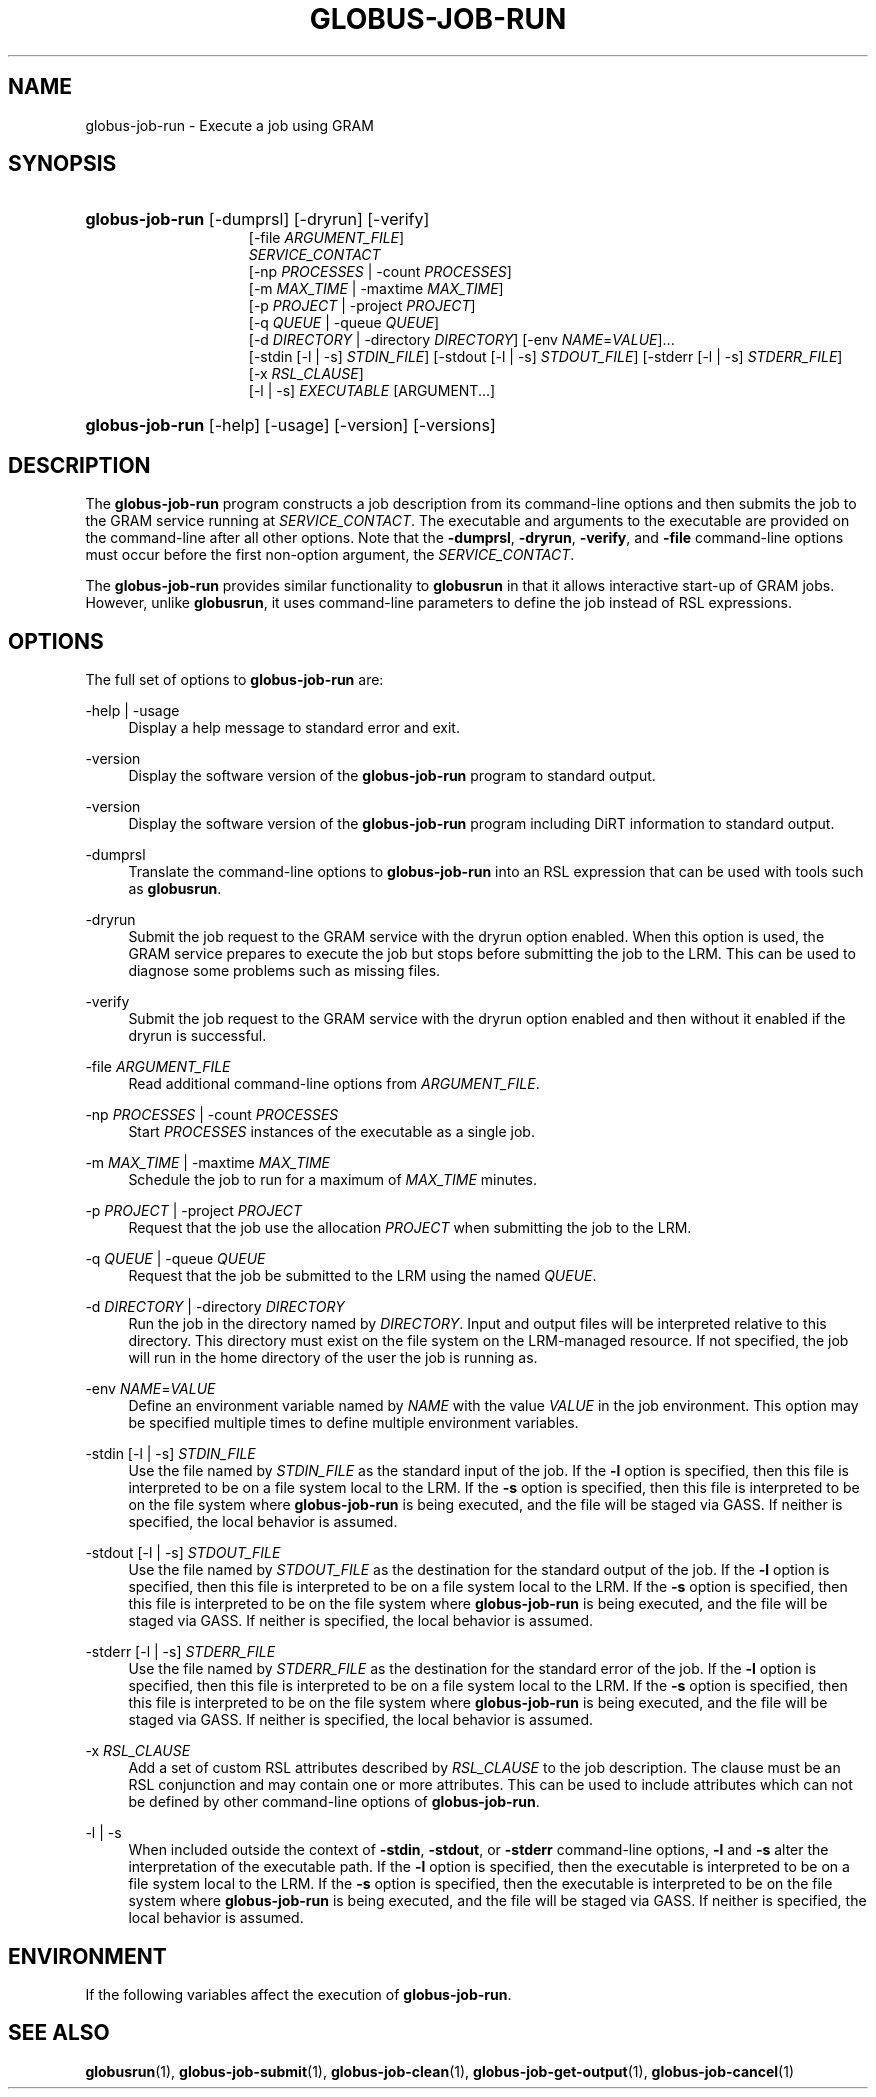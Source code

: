 '\" t
.\"     Title: globus-job-run
.\"    Author: [FIXME: author] [see http://docbook.sf.net/el/author]
.\" Generator: DocBook XSL Stylesheets v1.75.2 <http://docbook.sf.net/>
.\"      Date: 10/29/2009
.\"    Manual: GRAM5 Commands
.\"    Source: University of Chicago
.\"  Language: English
.\"
.TH "GLOBUS\-JOB\-RUN" "1" "10/29/2009" "University of Chicago" "GRAM5 Commands"
.\" -----------------------------------------------------------------
.\" * set default formatting
.\" -----------------------------------------------------------------
.\" disable hyphenation
.nh
.\" disable justification (adjust text to left margin only)
.ad l
.\" -----------------------------------------------------------------
.\" * MAIN CONTENT STARTS HERE *
.\" -----------------------------------------------------------------
.SH "NAME"
globus-job-run \- Execute a job using GRAM
.SH "SYNOPSIS"
.HP \w'\fBglobus\-job\-run\fR\ 'u
\fBglobus\-job\-run\fR [\-dumprsl] [\-dryrun] [\-verify]
.br
[\-file\ \fIARGUMENT_FILE\fR]
.br
\fISERVICE_CONTACT\fR
.br
[\-np\ \fIPROCESSES\fR | \-count\ \fIPROCESSES\fR]
.br
[\-m\ \fIMAX_TIME\fR | \-maxtime\ \fIMAX_TIME\fR]
.br
[\-p\ \fIPROJECT\fR | \-project\ \fIPROJECT\fR]
.br
[\-q\ \fIQUEUE\fR | \-queue\ \fIQUEUE\fR]
.br
[\-d\ \fIDIRECTORY\fR | \-directory\ \fIDIRECTORY\fR] [\-env\ \fINAME\fR=\fIVALUE\fR]... 
.br
[\-stdin\ [\-l\ |\ \-s]\ \fISTDIN_FILE\fR] [\-stdout\ [\-l\ |\ \-s]\ \fISTDOUT_FILE\fR] [\-stderr\ [\-l\ |\ \-s]\ \fISTDERR_FILE\fR]
.br
[\-x\ \fIRSL_CLAUSE\fR]
.br
[\-l | \-s] \fIEXECUTABLE\fR [ARGUMENT...]
.HP \w'\fBglobus\-job\-run\fR\ 'u
\fBglobus\-job\-run\fR [\-help] [\-usage] [\-version] [\-versions]
.SH "DESCRIPTION"
.PP
The
\fBglobus\-job\-run\fR
program constructs a job description from its command\-line options and then submits the job to the GRAM service running at
\fISERVICE_CONTACT\fR\&. The executable and arguments to the executable are provided on the command\-line after all other options\&. Note that the
\fB\-dumprsl\fR,
\fB\-dryrun\fR,
\fB\-verify\fR, and
\fB\-file\fR
command\-line options must occur before the first non\-option argument, the
\fISERVICE_CONTACT\fR\&.
.PP
The
\fBglobus\-job\-run\fR
provides similar functionality to
\fBglobusrun\fR
in that it allows interactive start\-up of GRAM jobs\&. However, unlike
\fBglobusrun\fR, it uses command\-line parameters to define the job instead of RSL expressions\&.
.SH "OPTIONS"
.PP
The full set of options to
\fBglobus\-job\-run\fR
are:
.PP
\-help | \-usage
.RS 4
Display a help message to standard error and exit\&.
.RE
.PP
\-version
.RS 4
Display the software version of the
\fBglobus\-job\-run\fR
program to standard output\&.
.RE
.PP
\-version
.RS 4
Display the software version of the
\fBglobus\-job\-run\fR
program including DiRT information to standard output\&.
.RE
.PP
\-dumprsl
.RS 4
Translate the command\-line options to
\fBglobus\-job\-run\fR
into an RSL expression that can be used with tools such as
\fBglobusrun\fR\&.
.RE
.PP
\-dryrun
.RS 4
Submit the job request to the GRAM service with the
dryrun
option enabled\&. When this option is used, the GRAM service prepares to execute the job but stops before submitting the job to the LRM\&. This can be used to diagnose some problems such as missing files\&.
.RE
.PP
\-verify
.RS 4
Submit the job request to the GRAM service with the
dryrun
option enabled and then without it enabled if the dryrun is successful\&.
.RE
.PP
\-file \fIARGUMENT_FILE\fR
.RS 4
Read additional command\-line options from
\fIARGUMENT_FILE\fR\&.
.RE
.PP
\-np \fIPROCESSES\fR | \-count \fIPROCESSES\fR
.RS 4
Start
\fIPROCESSES\fR
instances of the executable as a single job\&.
.RE
.PP
\-m \fIMAX_TIME\fR | \-maxtime \fIMAX_TIME\fR
.RS 4
Schedule the job to run for a maximum of
\fIMAX_TIME\fR
minutes\&.
.RE
.PP
\-p \fIPROJECT\fR | \-project \fIPROJECT\fR
.RS 4
Request that the job use the allocation
\fIPROJECT\fR
when submitting the job to the LRM\&.
.RE
.PP
\-q \fIQUEUE\fR | \-queue \fIQUEUE\fR
.RS 4
Request that the job be submitted to the LRM using the named
\fIQUEUE\fR\&.
.RE
.PP
\-d \fIDIRECTORY\fR | \-directory \fIDIRECTORY\fR
.RS 4
Run the job in the directory named by
\fIDIRECTORY\fR\&. Input and output files will be interpreted relative to this directory\&. This directory must exist on the file system on the LRM\-managed resource\&. If not specified, the job will run in the home directory of the user the job is running as\&.
.RE
.PP
\-env \fINAME\fR=\fIVALUE\fR
.RS 4
Define an environment variable named by
\fINAME\fR
with the value
\fIVALUE\fR
in the job environment\&. This option may be specified multiple times to define multiple environment variables\&.
.RE
.PP
\-stdin [\-l | \-s] \fISTDIN_FILE\fR
.RS 4
Use the file named by
\fISTDIN_FILE\fR
as the standard input of the job\&. If the
\fB\-l\fR
option is specified, then this file is interpreted to be on a file system local to the LRM\&. If the
\fB\-s\fR
option is specified, then this file is interpreted to be on the file system where
\fBglobus\-job\-run\fR
is being executed, and the file will be staged via GASS\&. If neither is specified, the local behavior is assumed\&.
.RE
.PP
\-stdout [\-l | \-s] \fISTDOUT_FILE\fR
.RS 4
Use the file named by
\fISTDOUT_FILE\fR
as the destination for the standard output of the job\&. If the
\fB\-l\fR
option is specified, then this file is interpreted to be on a file system local to the LRM\&. If the
\fB\-s\fR
option is specified, then this file is interpreted to be on the file system where
\fBglobus\-job\-run\fR
is being executed, and the file will be staged via GASS\&. If neither is specified, the local behavior is assumed\&.
.RE
.PP
\-stderr [\-l | \-s] \fISTDERR_FILE\fR
.RS 4
Use the file named by
\fISTDERR_FILE\fR
as the destination for the standard error of the job\&. If the
\fB\-l\fR
option is specified, then this file is interpreted to be on a file system local to the LRM\&. If the
\fB\-s\fR
option is specified, then this file is interpreted to be on the file system where
\fBglobus\-job\-run\fR
is being executed, and the file will be staged via GASS\&. If neither is specified, the local behavior is assumed\&.
.RE
.PP
\-x \fIRSL_CLAUSE\fR
.RS 4
Add a set of custom RSL attributes described by
\fIRSL_CLAUSE\fR
to the job description\&. The clause must be an RSL conjunction and may contain one or more attributes\&. This can be used to include attributes which can not be defined by other command\-line options of
\fBglobus\-job\-run\fR\&.
.RE
.PP
\-l | \-s
.RS 4
When included outside the context of
\fB\-stdin\fR,
\fB\-stdout\fR, or
\fB\-stderr\fR
command\-line options,
\fB\-l\fR
and
\fB\-s\fR
alter the interpretation of the executable path\&. If the
\fB\-l\fR
option is specified, then the executable is interpreted to be on a file system local to the LRM\&. If the
\fB\-s\fR
option is specified, then the executable is interpreted to be on the file system where
\fBglobus\-job\-run\fR
is being executed, and the file will be staged via GASS\&. If neither is specified, the local behavior is assumed\&.
.RE
.SH "ENVIRONMENT"
.PP
If the following variables affect the execution of
\fBglobus\-job\-run\fR\&.
.TS
tab(:);
l l
l l.
T{
X509_USER_PROXY
T}:T{
Path to proxy credential\&.
T}
T{
X509_CERT_DIR
T}:T{
Path to trusted certificate directory\&.
T}
.TE
.sp 1
.SH "SEE ALSO"
.PP

\fBglobusrun\fR(1),
\fBglobus-job-submit\fR(1),
\fBglobus-job-clean\fR(1),
\fBglobus-job-get-output\fR(1),
\fBglobus-job-cancel\fR(1)
